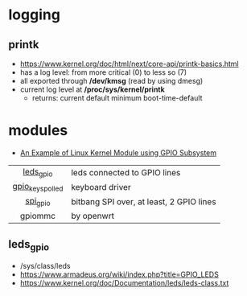 * logging

** printk

- https://www.kernel.org/doc/html/next/core-api/printk-basics.html
- has a log level: from more critical (0) to less so (7)
- all exported through */dev/kmsg* (read by using dmesg)
- current log level at */proc/sys/kernel/printk*
  - returns: current default minimum boot-time-default

* modules

- [[https://gist.github.com/0xff07/d286f45649a7e05c32c4523631bd15e0][An Example of Linux Kernel Module using GPIO Subsystem]]

|------------------+------------------------------------------|
|       <c>        |                                          |
|    [[https://www.kernel.org/doc/Documentation/devicetree/bindings/leds/leds-gpio.txt][leds_gpio]]     | leds connected to GPIO lines             |
| [[https://www.kernel.org/doc/Documentation/devicetree/bindings/input/gpio-keys-polled.txt][gpio_keys_polled]] | keyboard driver                          |
|     [[https://www.kernel.org/doc/Documentation/gpio/drivers-on-gpio.txt][spi_gpio]]     | bitbang SPI over, at least, 2 GPIO lines |
|     gpiommc      | by openwrt                               |
|------------------+------------------------------------------|

** leds_gpio

- /sys/class/leds
- https://www.armadeus.org/wiki/index.php?title=GPIO_LEDS
- https://www.kernel.org/doc/Documentation/leds/leds-class.txt
